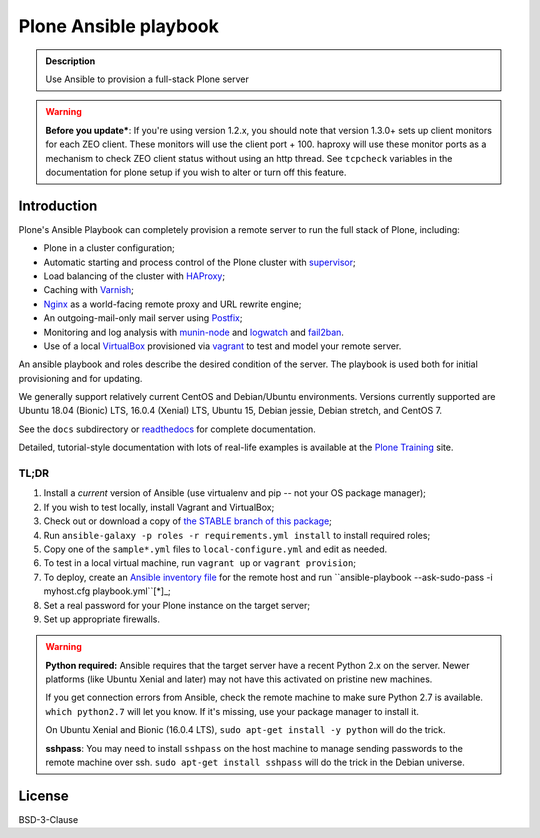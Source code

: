 ======================
Plone Ansible playbook
======================

.. admonition:: Description

    Use Ansible to provision a full-stack Plone server

.. warning::

    **Before you update***: If you're using version 1.2.x, you should note that version 1.3.0+ sets up client monitors for each ZEO client.
    These monitors will use the client port + 100.
    haproxy will use these monitor ports as a mechanism to check ZEO client status without using an http thread.
    See ``tcpcheck`` variables in the documentation for plone setup if you wish to alter or turn off this feature.

Introduction
------------

Plone's Ansible Playbook can completely provision a remote server to run the full stack of Plone, including:

* Plone in a cluster configuration;

* Automatic starting and process control of the Plone cluster with `supervisor <http://supervisord.org>`_;

* Load balancing of the cluster with `HAProxy <http://www.haproxy.org/>`_;

* Caching with `Varnish <https://www.varnish-cache.org/>`_;

* `Nginx <http://wiki.nginx.org/Main>`_ as a world-facing remote proxy and URL rewrite engine;

* An outgoing-mail-only mail server using `Postfix <http://www.postfix.org/>`_;

* Monitoring and log analysis with `munin-node <http://munin-monitoring.org/>`_ and `logwatch <http://linuxcommand.org/man_pages/logwatch8.html>`_ and `fail2ban <http://www.fail2ban.org/wiki/index.php/Main_Page>`_.

* Use of a local `VirtualBox <https://www.virtualbox.org/>`_ provisioned via `vagrant <https://www.vagrantup.com/>`_ to test and model your remote server.

An ansible playbook and roles describe the desired condition of the server. The playbook is used both for initial provisioning and for updating.

We generally support relatively current CentOS and Debian/Ubuntu environments. Versions currently supported are Ubuntu 18.04 (Bionic) LTS, 16.0.4 (Xenial) LTS, Ubuntu 15, Debian jessie, Debian stretch, and CentOS 7.

See the ``docs`` subdirectory or `readthedocs <http://plone-ansible-playbook.readthedocs.org/en/latest/>`_ for complete documentation.

Detailed, tutorial-style documentation with lots of real-life examples is available at the `Plone Training <https://training.plone.org/5/deployment/index.html>`_ site.

TL;DR
^^^^^

1. Install a *current* version of Ansible (use virtualenv and pip -- not your OS package manager);

2. If you wish to test locally, install Vagrant and VirtualBox;

3. Check out or download a copy of `the STABLE branch of this package <https://github.com/plone/ansible-playbook>`_;

4. Run ``ansible-galaxy -p roles -r requirements.yml install`` to install required roles;

5. Copy one of the ``sample*.yml`` files to ``local-configure.yml`` and edit as needed.

6. To test in a local virtual machine, run ``vagrant up`` or ``vagrant provision``;

7. To deploy, create an `Ansible inventory file <http://docs.ansible.com/ansible/latest/intro_inventory.html>`_  for the remote host and run ``ansible-playbook --ask-sudo-pass -i myhost.cfg playbook.yml``[*]_;

8. Set a real password for your Plone instance on the target server;

9. Set up appropriate firewalls.

.. warning::

    **Python required:** Ansible requires that the target server have a recent Python 2.x on the server. Newer platforms (like Ubuntu Xenial and later) may not have this activated on pristine new machines.

    If you get connection errors from Ansible, check the remote machine to make sure Python 2.7 is available.
    ``which python2.7`` will let you know.
    If it's missing, use your package manager to install it.

    On Ubuntu Xenial and Bionic (16.0.4 LTS), ``sudo apt-get install -y python`` will do the trick.

    **sshpass**: You may need to install ``sshpass`` on the host machine to manage sending passwords to the remote machine over ssh. ``sudo apt-get install sshpass`` will do the trick in the Debian universe.

License
-------

BSD-3-Clause
